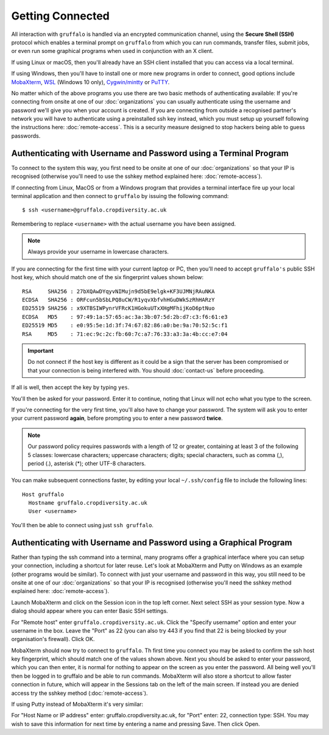 Getting Connected
=================

All interaction with ``gruffalo`` is handled via an encrypted communication channel, using the **Secure Shell (SSH)** protocol which enables a terminal prompt on ``gruffalo`` from which you can run commands, transfer files, submit jobs, or even run some graphical programs when used in conjunction with an X client.

If using Linux or macOS, then you'll already have an SSH client installed that you can access via a local terminal.

If using Windows, then you'll have to install one or more new programs in order to connect, good options include `MobaXterm`_, `WSL`_ (Windows 10 only), `Cygwin/mintty`_ or `PuTTY`_.

.. _`MobaXterm`: https://mobaxterm.mobatek.net/download-home-edition.html
.. _`Cygwin/mintty`: https://www.cygwin.com/
.. _`WSL`: https://en.wikipedia.org/wiki/Windows_Subsystem_for_Linux
.. _`PuTTY`: https://www.putty.org/

No matter which of the above programs you use there are two basic methods of authenticating available: If you're connecting from onsite at one of our :doc:`organizations` you can usually authenticate using the username and password we'll give you when your account is created. If you are connecting from outside a recognised partner's network you will have to authenticate using a preinstalled ssh key instead, which you must setup up yourself following the instructions here: :doc:`remote-access`. This is a security measure designed to stop hackers being able to guess passwords.

Authenticating with Username and Password using a Terminal Program
-------------------------------------------------------------------

To connect to the system this way, you first need to be onsite at one of our :doc:`organizations` so that your IP is recognised (otherwise you'll need to use the sshkey method explained here: :doc:`remote-access`).

If connecting from Linux, MacOS or from a Windows program that provides a terminal interface fire up your local terminal application and then connect to ``gruffalo`` by issuing the following command::

  $ ssh <username>@gruffalo.cropdiversity.ac.uk

Remembering to replace ``<username>`` with the actual username you have been assigned.

.. note::
  Always provide your username in lowercase characters.

If you are connecting for the first time with your current laptop or PC, then you'll need to accept ``gruffalo's`` public SSH host key, which should match one of the six fingerprint values shown below::

  RSA     SHA256 : 27bXQAwDYqyvNIMujn9d5bE9elgk+KF3UJMNjRAuNKA
  ECDSA   SHA256 : ORFcun5bSbLPQ8uCW/R1yqvXbfvhHGuDWkSzRhHARzY
  ED25519 SHA256 : x9XTBSIWPynrVFRcK1HGokuUTxXHgMFhijKoD6ptNuo
  ECDSA   MD5    : 97:49:1a:57:65:ac:3a:3b:07:5d:2b:d7:c3:f6:61:e3
  ED25519 MD5    : e0:95:5e:1d:3f:74:67:82:86:a0:be:9a:70:52:5c:f1
  RSA     MD5    : 71:ec:9c:2c:fb:60:7c:a7:76:33:a3:3a:4b:cc:e7:04

.. important::
  Do not connect if the host key is different as it could be a sign that the server has been compromised or that your connection is being interfered with. You should :doc:`contact-us` before proceeding.

If all is well, then accept the key by typing ``yes``.

You'll then be asked for your password. Enter it to continue, noting that Linux will not echo what you type to the screen.

If you're connecting for the very first time, you'll also have to change your password. The system will ask you to enter your current password **again**, before prompting you to enter a new password **twice**.

.. note::
  Our password policy requires passwords with a length of 12 or greater, containing at least 3 of the following 5 classes: lowercase characters; uppercase characters; digits; special characters, such as comma (,), period (.), asterisk (*); other UTF-8 characters.

You can make subsequent connections faster, by editing your local ``~/.ssh/config`` file to include the following lines::

  Host gruffalo
    Hostname gruffalo.cropdiversity.ac.uk
    User <username>

You'll then be able to connect using just ``ssh gruffalo``.

Authenticating with Username and Password using a Graphical Program
-------------------------------------------------------------------

Rather than typing the ssh command into a terminal, many programs offer a graphical interface where you can setup your connection, including a shortcut for later reuse. Let's look at MobaXterm and Putty on Windows as an example (other programs would be similar). To connect with just your username and password in this way, you still need to be onsite at one of our :doc:`organizations` so that your IP is recognised (otherwise you'll need the sshkey method explained here: :doc:`remote-access`).

Launch MobaXterm and click on the Session icon in the top left corner. Next select SSH as your session type. Now a dialog should appear where you can enter Basic SSH settings.

.. image:: media/mobaxterm.png

For "Remote host" enter ``gruffalo.cropdiversity.ac.uk``. Click the "Specify username" option and enter your username in the box. Leave the "Port" as 22 (you can also try 443 if you find that 22 is being blocked by your organisation's firewall). Click OK.

MobaXterm should now try to connect to ``gruffalo``. Th first time you connect you may be asked to confirm the ssh host key fingerprint, which should match one of the values shown above. Next you should be asked to enter your password, which you can then enter, it is normal for nothing to appear on the screen as you enter the password. All being well you'll then be logged in to gruffalo and be able to run commands. MobaXterm will also store a shortcut to allow faster connection in future, which will appear in the Sessions tab on the left of the main screen. If instead you are denied access try the sshkey method (:doc:`remote-access`).

If using Putty instead of MobaXterm it's very similar:

.. image:: media/putty.png

For "Host Name or IP address" enter: gruffalo.cropdiversity.ac.uk, for "Port" enter: 22, connection type: SSH. You may wish to save this information for next time by entering a name and pressing Save. Then click Open.
